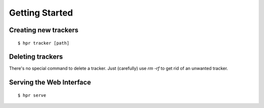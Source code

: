 Getting Started
===============

Creating new trackers
---------------------
::

    $ hpr tracker [path]

Deleting trackers
-----------------
There's no special command to delete a tracker. Just
(carefully) use `rm -rf` to get rid of an unwanted tracker.

Serving the Web Interface
-------------------------
::

    $ hpr serve

